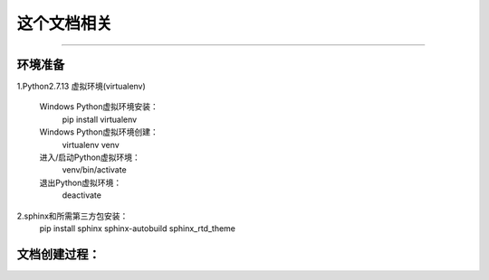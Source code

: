 ==========
这个文档相关
==========
----

环境准备
--------

1.Python2.7.13 虚拟环境(virtualenv)

    Windows Python虚拟环境安装：
        pip install virtualenv
    Windows Python虚拟环境创建：
        virtualenv venv
    进入/启动Python虚拟环境：
        venv/bin/activate
    退出Python虚拟环境：
        deactivate

2.sphinx和所需第三方包安装：
    pip install sphinx sphinx-autobuild sphinx_rtd_theme

文档创建过程：
-------------





